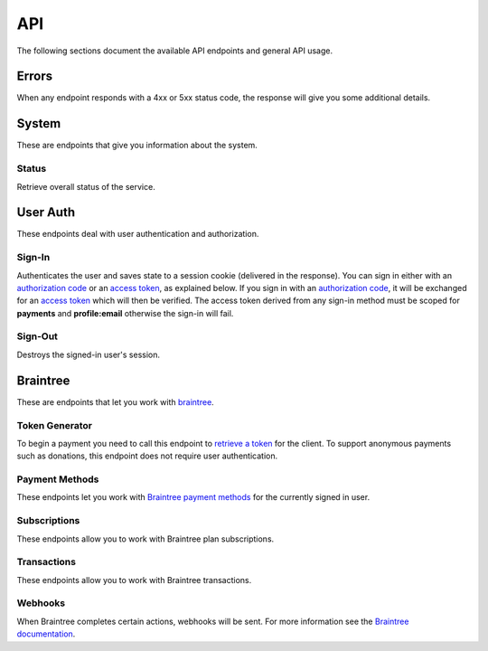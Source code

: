 ====
API
====

The following sections document the available API endpoints and general API usage.

Errors
======

When any endpoint responds with a 4xx or 5xx status code, the response
will give you some additional details.

.. http:post:: /example-endpoint

    **Response**:

    This is what a 400 response might look like when a required parameter
    called ``first_name`` is missing from the POST.

    .. code-block:: json

        {
            "error_message": "Bad Request",
            "error_response": {"first_name": ["This field is required"]}
        }

    You might see an error response that pertains to all fields,
    like this:

    .. code-block:: json

        {
            "error_message": "Forbidden",
            "error_response": {"__all__": ["User is not authenticated"]}
        }

    :>json string error_message: brief summary of the error
    :>json object error_response:
        object with more information. This might be empty.

    :status 400: problem with the request
    :status 403:
        * user not authenticated
        * CSRF token (from `sign-in`_) is missing or invalid
    :status 404: endpoint doesn't exist
    :status 405: endpoint doesn't support this method
    :status 500: unexpected error

.. _system:

System
======

These are endpoints that give you information about the system.

Status
~~~~~~

Retrieve overall status of the service.

.. http:get:: /api/

    **Response**:

    .. code-block:: json

        {
            "ok": true,
            "solitude": {
                "connected": true,
                "error": null,
                "error_response": null
            }
        }

    :>json boolean ok: either ``true`` or ``false``
    :>json boolean solitude.connected: ``true`` if `Solitude`_ is connected.
    :>json string solitude.error:
        Exception encountered when trying to connect to Solitude.
    :>json string solitude.error_response:
        Object describing the error, as returned from `Solitude`_.
    :status 203: the system is OK.
    :status 500: the system has errors.

User Auth
=========

These endpoints deal with user authentication and authorization.

.. sign-in:

Sign-In
~~~~~~~

Authenticates the user and saves state to a session cookie (delivered in the
response). You can sign in either with an `authorization code`_ or an
`access token`_, as explained below. If you sign in with an
`authorization code`_, it will be exchanged for an `access token`_
which will then be verified.
The access token derived from any sign-in method must be scoped for
**payments** and **profile:email** otherwise the sign-in will fail.

.. http:post:: /api/auth/sign-in/

    **Request**

    :param string authorization_code:
        An internally created `Firefox Accounts`_ OAuth `authorization code`_.
        This would typically be generated using an internal client ID from
        a login screen on the payments management app.
    :param string client_id:
        The `Firefox Accounts`_ client ID that was used to generate the
        `authorization code`_. This must be one of the internally supported
        client IDs (which correspond to server domain).
    :param string access_token:
        A third party generated `Firefox Accounts`_ OAuth `access token`_.
        This would typically be generated from an initial sign-in flow
        triggered by an external app that is selling the product.
        When signing in with an `access_token` there is no need to post an
        `authorization_code` or `client_id`.

    :>json string buyer_uuid: `Solitude buyer`_ uuid identifier
    :>json string buyer_pk: `Solitude buyer`_ pk identifier
    :>json string buyer_email:
        `Firefox Accounts`_ email address that the buyer signed in with
    :>json array payment_methods:
        A list of the user's pre-saved `Solitude payment method`_ objects.
        If the user hasn't saved any payment methods yet, this will be an
        empty list.
    :>json string csrf_token: `Django CSRF`_ token string to protect against
        cross site request forgery. You must include this in all subsequent
        requests using the ``X-CSRFToken`` request header.

    :status 200: returning buyer authenticated successfully.
    :status 201: first time buyer authenticated successfully.

.. _`access token`: https://github.com/mozilla/fxa-oauth-server/blob/master/docs/api.md#post-v1token
.. _`authorization code`: https://github.com/mozilla/fxa-oauth-server/blob/master/docs/api.md#post-v1authorization
.. _`Solitude buyer`: https://solitude.readthedocs.org/en/latest/topics/generic.html#buyers
.. _`Solitude payment method`: https://solitude.readthedocs.org/en/latest/topics/braintree.html#get--braintree-mozilla-paymethod--method%20id--
.. _`Firefox Accounts`: https://developer.mozilla.org/en-US/docs/Mozilla/Tech/Firefox_Accounts

Sign-Out
~~~~~~~~

Destroys the signed-in user's session.

.. http:post:: /api/auth/sign-out/

    :status 204: user signed out successfully.

Braintree
=========

These are endpoints that let you work with `braintree`_.

.. _braintree: https://www.braintreepayments.com/

Token Generator
~~~~~~~~~~~~~~~

To begin a payment you need to call this endpoint to `retrieve a token`_
for the client. To support anonymous payments such as donations, this endpoint
does not require user authentication.

.. http:post:: /api/braintree/token/generate/

    **Response**:

    .. code-block:: json

        {
            "token": "ABC123",
            "csrf_token": "b026324c6904b2a9cb4b88d6d61c81d1"
        }

    :>json string token: Braintree token, returned from Solitude's
        `token generator`_, that can be used to initialize a payment form.
    :>json string csrf_token: `Django CSRF`_ token string to protect against
        cross site request forgery. You must include this in all subsequent
        requests using the ``X-CSRFToken`` request header.


.. _`retrieve a token`: https://developers.braintreepayments.com/javascript+python/reference/request/client-token/generate
.. _`token generator`: https://solitude.readthedocs.org/en/latest/topics/braintree.html#generate-a-token
.. _`Solitude`: https://github.com/mozilla/solitude/

Payment Methods
~~~~~~~~~~~~~~~

These endpoints let you work with `Braintree payment methods`_
for the currently signed in user.

.. http:get:: /api/braintree/mozilla/paymethod/

    Retrieve all of the user's saved `payment methods`_.
    After a user submits payment, their method of payment
    (e.g. a credit card) is saved for future purchases.

    **Request**

    :param boolean active:
        When true (the default), only retrieve active payment methods.

    **Response**

    .. code-block:: json

        [
            {
                "id": 1,
                "resource_pk": 1,
                "resource_uri": "/braintree/mozilla/paymethod/1/",
                "type": 1,
                "type_name": "Visa",
                "truncated_id": "1111",
                "provider_id": "49fv4m",
                "braintree_buyer": "/braintree/mozilla/buyer/1/",
                "counter": 0,
                "active": true,
                "created": "2015-06-02T15:20:03",
                "modified": "2015-06-02T15:20:03"
            }
        ]

    See the Solitude docs on `payment methods`_ for detailed documentation of
    this return value.

    :status 200: results returned successfully.

.. http:post:: /api/braintree/paymethod/

    Create a new `payment method`_ for the signed in user.

    :param string nonce:
        A single use token representing the buyer's submitted payment method.
        The Braintree JS client intercepts a form
        submission (e.g. credit card numbers), obfuscates it, and gives us
        this string.

    :>json array payment_methods:
        A list of all the user's active payment methods including the one just
        created.

    Example:

    .. code-block:: json

        {
            "payment_methods": [{
                "id": 1,
                "resource_pk": 1,
                "resource_uri": "/braintree/mozilla/paymethod/1/",
                "type": 1,
                "type_name": "Visa",
                "truncated_id": "1111",
                "provider_id": "49fv4m",
                "braintree_buyer": "/braintree/mozilla/buyer/1/",
                "counter": 0,
                "active": true,
                "created": "2015-06-02T15:20:03",
                "modified": "2015-06-02T15:20:03"
            }]
        }

    :status 201: object created successfully.

.. http:post:: /api/braintree/paymethod/delete/

    Delete a `payment method`_ belonging to the signed in user.

    :param string pay_method_uri:
        Solitude URI to the `payment method`_ that should be deleted.

    :>json array payment_methods:
        An updated list of all the user's active payment methods after deletion.

    Example:

    .. code-block:: json

        {
            "payment_methods": [{
                "id": 1,
                "resource_pk": 1,
                "resource_uri": "/braintree/mozilla/paymethod/1/",
                "type": 1,
                "type_name": "Visa",
                "truncated_id": "1111",
                "provider_id": "49fv4m",
                "braintree_buyer": "/braintree/mozilla/buyer/1/",
                "counter": 0,
                "active": true,
                "created": "2015-06-02T15:20:03",
                "modified": "2015-06-02T15:20:03"
            }]
        }

    :status 200: object deleted successfully.

.. _`Braintree payment methods`: https://developers.braintreepayments.com/javascript+python/guides/payment-methods

.. http:patch:: /api/braintree/mozilla/paymethod/:id/

    This endpoint allows you to alter a payment method belonging to the signed
    in user.

    **Request**

    To make the payment method inactive:

    .. code-block:: json

        {"active": false}

    **Response**

    :status 200: response processed successfully.


Subscriptions
~~~~~~~~~~~~~

These endpoints allow you to work with Braintree plan subscriptions.

.. http:get:: /api/braintree/subscriptions/

    Get all active subscriptions for the currently signed in user.

    :>json array subscriptions:
        array of `solitude subscriptions`_ with the `seller_product` attribute
        expanded to the target `generic product object`_.

    Example:

    .. code-block:: json

        {
            "subscriptions": [{
                "id": 1,
                "resource_uri": "/braintree/mozilla/subscription/1/",
                "resource_pk": 1,
                "provider_id": "4r2fh6",
                "paymethod": "/braintree/mozilla/paymethod/1/",
                "seller_product":{
                    "resource_pk": 1,
                    "resource_uri": "/generic/product/1/",
                    "public_id": "mozilla-concrete-brick",
                    "external_id": "mozilla-concrete-brick",
                    "seller": "/generic/seller/8/",
                    "seller_uuids": {
                        "bango": null,
                        "reference": null
                    },
                    "access": 1,
                    "secret": null
                },
                "active": true,
                "counter": 0,
                "created": "2015-07-29T11:41:09",
                "modified": "2015-07-29T11:41:09"
            }]
        }

    :status 200: subscriptions returned successfully

.. _`solitude subscriptions`: http://solitude.readthedocs.org/en/latest/topics/braintree.html#get--braintree-mozilla-subscription--subscription%20id--

.. http:post:: /api/braintree/subscriptions/

    Create a new buyer subscription.
    To pay using a new credit card, submit ``pay_method_nonce``. To pay
    with a saved credit card, submit ``pay_method_uri``.

    **Request**

    :param string pay_method_nonce:
        A single use token representing the buyer's submitted payment method.
        In the buy flow, the Braintree JS client intercepts a form
        submission (e.g. credit card numbers), obfuscates it, and gives us
        this string.
    :param string pay_method_uri:
        Solitude URI to an existing `payment method`_ for this buyer.
        When paying with a saved card, post this value instead of a nonce.
    :param string plan_id:
        Braintree subscription `plan ID`_. If the logged in user is already
        subscribed to this plan, you'll get an error.

    **Response**

    :status 204: subscription created successfully

.. _`plan ID`: https://developers.braintreepayments.com/javascript+python/reference/response/plan

.. http:post:: /api/braintree/subscriptions/paymethod/change/

    Change the `payment method`_ for a given subscription.
    The subscription and payment method objects must belong
    to the signed in user.

    **Request**

    :param string new_pay_method_uri:
        Solitude URI to the new `payment method`_ for the subscription.
    :param string subscription_uri:
        Solitude URI to the `subscription`_ you want to change.

    **Response**

    :status 204: subscription changed successfully

.. http:post:: /api/braintree/subscriptions/cancel/

    Cancel a `subscription`_. The subscription object must belong to the signed in user.

    **Request**

    :param string subscription_uri:
        Solitude URI to the `subscription`_ you want to cancel.

    **Response**

    :status 204: subscription cancelled successfully

.. _`subscription`: http://solitude.readthedocs.org/en/latest/topics/braintree.html#subscriptions


Transactions
~~~~~~~~~~~~~

These endpoints allow you to work with Braintree transactions.

.. http:get:: /api/braintree/transactions/

    Get all transactions for the currently signed in user.

    :>json array transactions:
        array of solitude transactions with the `transaction` attribute
        expanded to the `braintree transaction object`_ and the
        `seller_product` attribute expanded to the `generic product object`_.

    Example:

    .. code-block:: json

        {
            "transactions": [
                {
                    "id": 1,
                    "resource_pk": 1,
                    "resource_uri": "/braintree/mozilla/transaction/1/",
                    "created": "2015-08-07T14:53:23.966",
                    "modified": "2015-08-07T14:53:23.966",
                    "kind": "subscription_charged_successfully",
                    "transaction": {
                        "resource_pk": 1,
                        "resource_uri": "/generic/transaction/1/"
                        "seller_product": {
                            "resource_pk": 1,
                            "public_id": "mozilla-concrete-brick",
                            "seller": "/generic/seller/8/",
                            "external_id": "mozilla-concrete-brick",
                            "resource_uri": "/generic/product/1/"
                        },
                        "uuid": "bt-b-cLt3FD",
                        "seller": "/generic/seller/8/",
                        "provider": 4,
                        "type": 0,
                        "status": 2,
                        "buyer": "/generic/buyer/8/",
                        "created": "2015-08-07T14:53:24",
                        "currency": "USD",
                        "amount": "10.00"
                    },
                    "next_billing_period_amount": "10.00",
                    "paymethod":"/braintree/mozilla/paymethod/1/",
                    "billing_period_end_date": "2015-09-06T00:00:00",
                    "next_billing_date":"2015-09-06T00:00:00",
                    "billing_period_start_date": "2015-08-07T00:00:00",
                    "subscription": "/braintree/mozilla/subscription/1/"
                }
            ]
        }

    :status 200: transactions returned successfully

Webhooks
~~~~~~~~

When Braintree completes certain actions, webhooks will be sent. For more information
see the `Braintree documentation <https://developers.braintreepayments.com/javascript+python/reference/general/webhooks>`_.

.. http:get:: /api/braintree/webhook/

    This request and response is the same as Solitudes `webhook API`_,
    with one exception. The Braintree server sends a HTTP Accept header of `*/*`,
    which Django Rest Framework interprets as allowing JSON. That's not the
    case and Braintree needs the token echoed back as `text/plain`. No matter
    what is set in the Accept headers, this end point will always return
    `text/plain` to satisfy Braintree.

.. http:post:: /api/braintree/webhook/

    This request and response is the same as Solitudes `webhook API`_.

.. _`Django CSRF`: https://docs.djangoproject.com/en/1.8/ref/csrf/
.. _`generic product object`: http://solitude.readthedocs.org/en/latest/topics/generic.html#product
.. _`braintree transaction object`: http://solitude.readthedocs.org/en/latest/topics/braintree.html#get--braintree-mozilla-transaction--transaction%20id--
.. _`payment method`: https://solitude.readthedocs.org/en/latest/topics/braintree.html#id2
.. _`payment methods`: https://solitude.readthedocs.org/en/latest/topics/braintree.html#id2
.. _`webhook API`: http://solitude.readthedocs.org/en/latest/topics/braintree.html#webhook
